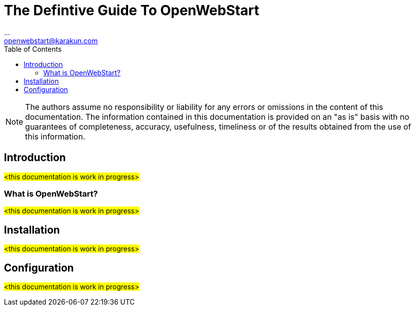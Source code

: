 = The Defintive Guide To OpenWebStart
:imagesdir: ./images
:Author:    ...
:Email:     openwebstart@karakun.com
:Date:      ...
:Revision:  1.1.6
:toc:
:toclevels: 4

NOTE: The authors assume no responsibility or liability for any errors or omissions in the content of this documentation. The information contained in this documentation is provided on an "as is" basis with no guarantees of completeness, accuracy, usefulness, timeliness or of the results obtained from the use of this information.

== Introduction

#<this documentation is work in progress>#

=== What is OpenWebStart?

#<this documentation is work in progress>#

== Installation

#<this documentation is work in progress>#

== Configuration

#<this documentation is work in progress>#


